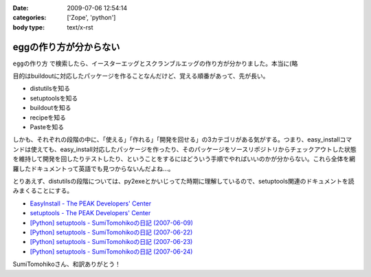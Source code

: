 :date: 2009-07-06 12:54:14
:categories: ['Zope', 'python']
:body type: text/x-rst

=======================
eggの作り方が分からない
=======================

``eggの作り方`` で検索したら、イースターエッグとスクランブルエッグの作り方が分かりました。本当に(略

目的はbuildoutに対応したパッケージを作ることなんだけど、覚える順番があって、先が長い。

* distutilsを知る
* setuptoolsを知る
* buildoutを知る
* recipeを知る
* Pasteを知る

しかも、それぞれの段階の中に、「使える」「作れる」「開発を回せる」の3カテゴリがある気がする。つまり、easy_installコマンドは使えても、easy_install対応したパッケージを作ったり、そのパッケージをソースリポジトリからチェックアウトした状態を維持して開発を回したりテストしたり、ということをするにはどういう手順でやればいいのかが分からない。これら全体を網羅したドキュメントって英語でも見つからないんだよね...。

とりあえず、distutilsの段階については、py2exeとかいじってた時期に理解しているので、setuptools関連のドキュメントを読みまくることにする。


* `EasyInstall - The PEAK Developers' Center`_
* `setuptools - The PEAK Developers' Center`_
* `[Python] setuptools - SumiTomohikoの日記 (2007-06-09)`_
* `[Python] setuptools - SumiTomohikoの日記 (2007-06-22)`_
* `[Python] setuptools - SumiTomohikoの日記 (2007-06-23)`_
* `[Python] setuptools - SumiTomohikoの日記 (2007-06-24)`_

SumiTomohikoさん、和訳ありがとう！

.. _`EasyInstall - The PEAK Developers' Center`: http://peak.telecommunity.com/DevCenter/EasyInstall
.. _`setuptools - The PEAK Developers' Center`: http://peak.telecommunity.com/DevCenter/setuptools
.. _`[Python] setuptools - SumiTomohikoの日記 (2007-06-09)`: http://d.hatena.ne.jp/SumiTomohiko/20070609/1181406701
.. _`[Python] setuptools - SumiTomohikoの日記 (2007-06-22)`: http://d.hatena.ne.jp/SumiTomohiko/20070622/1182537643
.. _`[Python] setuptools - SumiTomohikoの日記 (2007-06-23)`: http://d.hatena.ne.jp/SumiTomohiko/20070623/1182602060
.. _`[Python] setuptools - SumiTomohikoの日記 (2007-06-24)`: http://d.hatena.ne.jp/SumiTomohiko/20070624/1182665330


.. :extend type: text/html
.. :extend:
